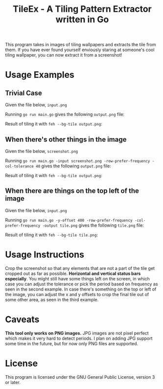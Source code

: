 #+TITLE:TileEx - A Tiling Pattern Extractor written in Go
This program takes in images of tiling wallpapers and extracts the tile from them. If you have ever found yourself enviously staring at someone's cool tiling wallpaper, you can now extract it from a screenshot!
* Usage Examples
** Trivial Case
Given the file below, ~input.png~

[[./Examples/example-1.png]]

Running ~go run main.go~ gives the following ~output.png~ file:

[[./Examples/output-1.png]]

Result of tiling it with ~feh --bg-tile output.png~:

[[./Examples/tileex-out-1.png]]
** When there's other things in the image
Given the file below, ~screenshot.png~

[[./Examples/example-2.png]]

Running ~go run main.go -input screenshot.png -row-prefer-frequency -col-tolerance 40~ gives the following ~output.png~ file:

[[./Examples/output-2.png]]

Result of tiling it with ~feh --bg-tile output.png~:

[[./Examples/tileex-out-2.png]]
** When there are things on the top left of the image
Given the file below, ~input.png~

[[./Examples/example-3.png]]

Running ~go run main.go -y-offset 400 -row-prefer-frequency -col-prefer-frequency -output tile.png~ gives the following ~tile.png~ file:

[[./Examples/output-3.png]]

Result of tiling it with ~feh --bg-tile tile.png~:

[[./Examples/tileex-out-3.png]]
* Usage Instructions
Crop the screenshot so that any elements that are not a part of the tile get cropped out as far as possible. *Horizontal and vertical status bars especially*.
You might still have some things left on the screen, in which case you can adjust the tolerance or pick the period based on frequency as seen in the second example.
In case there's something on the top or left of the image, you can adjust the x and y offsets to crop the final tile out of some other area, as seen in the third example.
* Caveats
*This tool only works on PNG images.* JPG images are not pixel perfect which makes it very hard to detect periods. I plan on adding JPG support some time in the future, but for now only PNG files are supported.
* License
This program is licensed under the GNU General Public License, version 3 or later.
